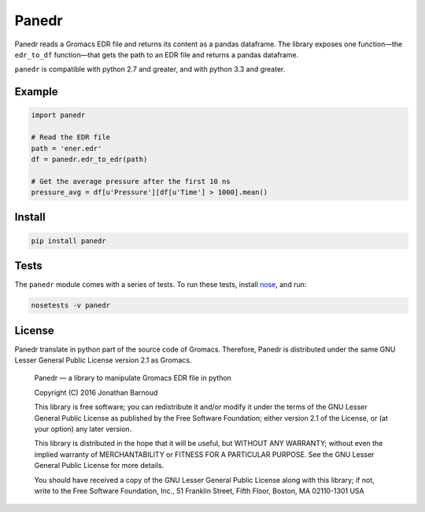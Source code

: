 Panedr
======

|Build Status|

Panedr reads a Gromacs EDR file and returns its content as a pandas
dataframe. The library exposes one function—the ``edr_to_df``
function—that gets the path to an EDR file and returns a pandas
dataframe.

``panedr`` is compatible with python 2.7 and greater, and with
python 3.3 and greater.

Example
-------

.. code:: python

    import panedr

    # Read the EDR file
    path = 'ener.edr'
    df = panedr.edr_to_edr(path)

    # Get the average pressure after the first 10 ns
    pressure_avg = df[u'Pressure'][df[u'Time'] > 1000].mean()

Install
-------

.. code:: bash

    pip install panedr

Tests
-----

The ``panedr`` module comes with a series of tests. To run these tests,
install `nose <https://nose.readthedocs.org/en/latest/>`__, and run:

.. code:: bash

    nosetests -v panedr

License
-------

Panedr translate in python part of the source code of Gromacs.
Therefore, Panedr is distributed under the same GNU Lesser General
Public License version 2.1 as Gromacs.

    Panedr — a library to manipulate Gromacs EDR file in python

    Copyright (C) 2016 Jonathan Barnoud

    This library is free software; you can redistribute it and/or modify
    it under the terms of the GNU Lesser General Public License as
    published by the Free Software Foundation; either version 2.1 of the
    License, or (at your option) any later version.

    This library is distributed in the hope that it will be useful, but
    WITHOUT ANY WARRANTY; without even the implied warranty of
    MERCHANTABILITY or FITNESS FOR A PARTICULAR PURPOSE. See the GNU
    Lesser General Public License for more details.

    You should have received a copy of the GNU Lesser General Public
    License along with this library; if not, write to the Free Software
    Foundation, Inc., 51 Franklin Street, Fifth Floor, Boston, MA
    02110-1301 USA

.. |Build Status| image:: https://travis-ci.org/jbarnoud/panedr.svg
   :target: https://travis-ci.org/jbarnoud/panedr
